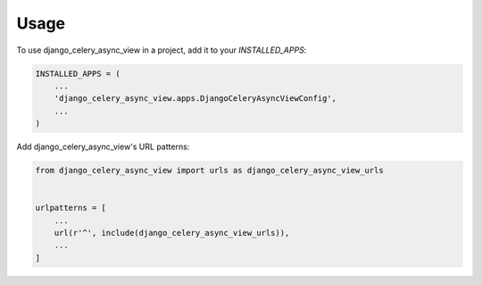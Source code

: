 =====
Usage
=====

To use django_celery_async_view in a project, add it to your `INSTALLED_APPS`:

.. code-block:: python

    INSTALLED_APPS = (
        ...
        'django_celery_async_view.apps.DjangoCeleryAsyncViewConfig',
        ...
    )

Add django_celery_async_view's URL patterns:

.. code-block:: python

    from django_celery_async_view import urls as django_celery_async_view_urls


    urlpatterns = [
        ...
        url(r'^', include(django_celery_async_view_urls)),
        ...
    ]
